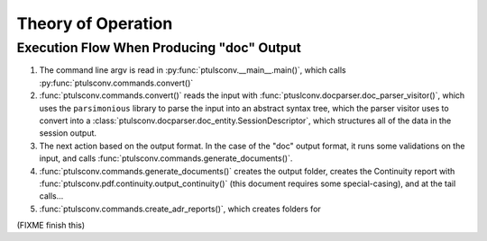 Theory of Operation
===================

Execution Flow When Producing "doc" Output
------------------------------------------

#. The command line argv is read in :py:func:`ptulsconv.__main__.main()`, 
   which calls :py:func:`ptulsconv.commands.convert()`
#. :func:`ptulsconv.commands.convert()` reads the input with 
   :func:`ptuslconv.docparser.doc_parser_visitor()`,
   which uses the ``parsimonious`` library to parse the input into an abstract
   syntax tree, which the parser visitor uses to convert into a 
   :class:`ptulsconv.docparser.doc_entity.SessionDescriptor`, 
   which structures all of the data in the session output.
#. The next action based on the output format. In the 
   case of the "doc" output format, it runs some validations
   on the input, and calls :func:`ptulsconv.commands.generate_documents()`.
#. :func:`ptulsconv.commands.generate_documents()` creates the output folder, creates the
   Continuity report with :func:`ptulsconv.pdf.continuity.output_continuity()` (this document 
   requires some special-casing), and at the tail calls...
#. :func:`ptulsconv.commands.create_adr_reports()`, which creates folders for 

(FIXME finish this)